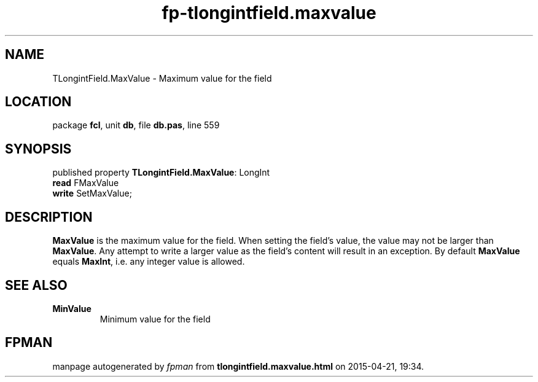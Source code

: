 .\" file autogenerated by fpman
.TH "fp-tlongintfield.maxvalue" 3 "2014-03-14" "fpman" "Free Pascal Programmer's Manual"
.SH NAME
TLongintField.MaxValue - Maximum value for the field
.SH LOCATION
package \fBfcl\fR, unit \fBdb\fR, file \fBdb.pas\fR, line 559
.SH SYNOPSIS
published property \fBTLongintField.MaxValue\fR: LongInt
  \fBread\fR FMaxValue
  \fBwrite\fR SetMaxValue;
.SH DESCRIPTION
\fBMaxValue\fR is the maximum value for the field. When setting the field's value, the value may not be larger than \fBMaxValue\fR. Any attempt to write a larger value as the field's content will result in an exception. By default \fBMaxValue\fR equals \fBMaxInt\fR, i.e. any integer value is allowed.


.SH SEE ALSO
.TP
.B MinValue
Minimum value for the field

.SH FPMAN
manpage autogenerated by \fIfpman\fR from \fBtlongintfield.maxvalue.html\fR on 2015-04-21, 19:34.

